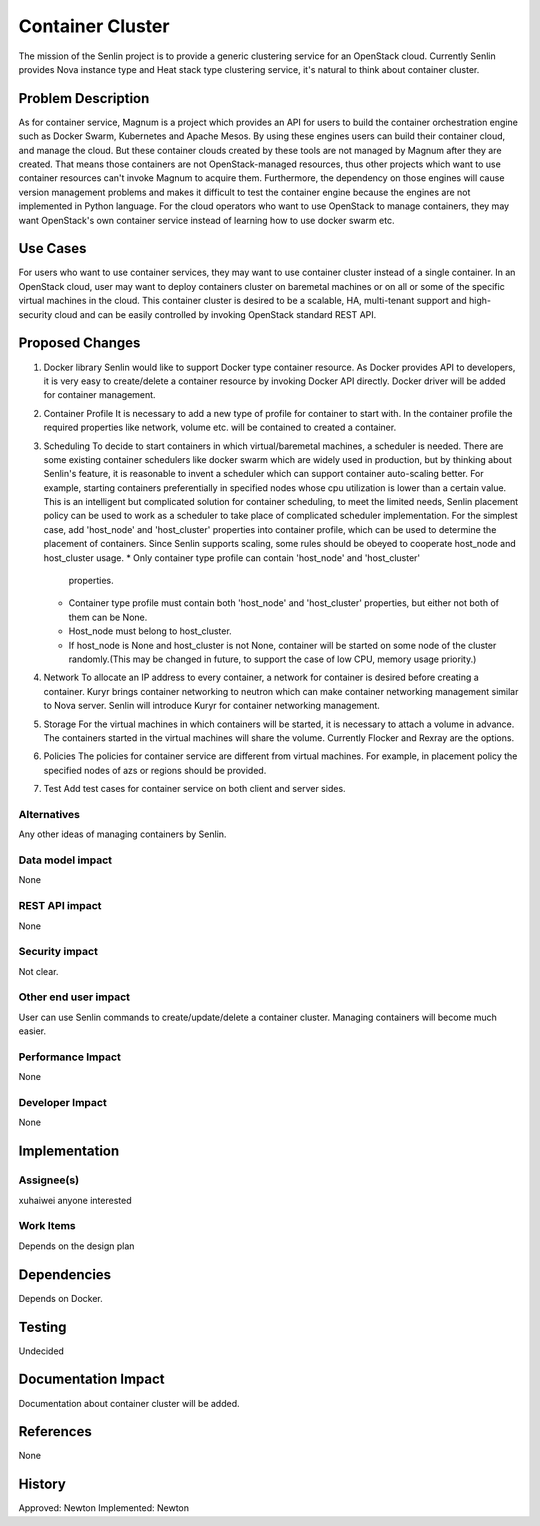 ..
  Licensed under the Apache License, Version 2.0 (the "License"); you may
  not use this file except in compliance with the License. You may obtain
  a copy of the License at

             http://www.apache.org/licenses/LICENSE-2.0

  Unless required by applicable law or agreed to in writing, software
  distributed under the License is distributed on an "AS IS" BASIS, WITHOUT
  WARRANTIES OR CONDITIONS OF ANY KIND, either express or implied. See the
  License for the specific language governing permissions and limitations
  under the License.

=================
Container Cluster
=================

The mission of the Senlin project is to provide a generic clustering service
for an OpenStack cloud. Currently Senlin provides Nova instance type and
Heat stack type clustering service, it's natural to think about container
cluster.

Problem Description
===================

As for container service, Magnum is a project which provides an API for users
to build the container orchestration engine such as Docker Swarm, Kubernetes
and Apache Mesos. By using these engines users can build their container cloud,
and manage the cloud. But these container clouds created by these tools are not
managed by Magnum after they are created. That means those containers are not
OpenStack-managed resources, thus other projects which want to use container
resources can't invoke Magnum to acquire them. Furthermore, the dependency on
those engines will cause version management problems and makes it difficult
to test the container engine because the engines are not implemented in Python
language. For the cloud operators who want to use OpenStack to manage
containers, they may want OpenStack's own container service instead of learning
how to use docker swarm etc.

Use Cases
=========

For users who want to use container services, they may want to use container
cluster instead of a single container. In an OpenStack cloud, user may want
to deploy containers cluster on baremetal machines or on all or some of the
specific virtual machines in the cloud. This container cluster is desired
to be a scalable, HA, multi-tenant support and high-security cloud and can
be easily controlled by invoking OpenStack standard REST API.

Proposed Changes
================

1. Docker library
   Senlin would like to support Docker type container resource. As Docker
   provides API to developers, it is very easy to create/delete a container
   resource by invoking Docker API directly.
   Docker driver will be added for container management.
2. Container Profile
   It is necessary to add a new type of profile for container to start with.
   In the container profile the required properties like network, volume etc.
   will be contained to created a container.
3. Scheduling
   To decide to start containers in which virtual/baremetal machines, a
   scheduler is needed. There are some existing container schedulers like
   docker swarm which are widely used in production, but by thinking about
   Senlin's feature, it is reasonable to invent a scheduler which can support
   container auto-scaling better. For example, starting containers
   preferentially in specified nodes whose cpu utilization is lower than a
   certain value.
   This is an intelligent but complicated solution for container scheduling,
   to meet the limited needs, Senlin placement policy can be used to work as
   a scheduler to take place of complicated scheduler implementation.
   For the simplest case, add 'host_node' and 'host_cluster' properties into
   container profile, which can be used to determine the placement of
   containers. Since Senlin supports scaling, some rules should be obeyed
   to cooperate host_node and host_cluster usage.
   * Only container type profile can contain 'host_node' and 'host_cluster'
     properties.
   * Container type profile must contain both 'host_node' and 'host_cluster'
     properties, but either not both of them can be None.
   * Host_node must belong to host_cluster.
   * If host_node is None and host_cluster is not None, container will be
     started on some node of the cluster randomly.(This may be changed in
     future, to support the case of low CPU, memory usage priority.)
4. Network
   To allocate an IP address to every container, a network for container is
   desired before creating a container. Kuryr brings container networking to
   neutron which can make container networking management similar to Nova
   server. Senlin will introduce Kuryr for container networking management.
5. Storage
   For the virtual machines in which containers will be started, it is
   necessary to attach a volume in advance. The containers started in the
   virtual machines will share the volume. Currently Flocker and Rexray are
   the options.
6. Policies
   The policies for container service are different from virtual machines.
   For example, in placement policy the specified nodes of azs or regions
   should be provided.
7. Test
   Add test cases for container service on both client and server sides.

Alternatives
------------

Any other ideas of managing containers by Senlin.

Data model impact
-----------------

None

REST API impact
---------------

None

Security impact
---------------

Not clear.

Other end user impact
---------------------

User can use Senlin commands to create/update/delete a container cluster.
Managing containers will become much easier.

Performance Impact
------------------

None

Developer Impact
----------------

None

Implementation
==============

Assignee(s)
-----------

xuhaiwei
anyone interested

Work Items
----------

Depends on the design plan

Dependencies
============

Depends on Docker.

Testing
=======

Undecided

Documentation Impact
====================

Documentation about container cluster will be added.

References
==========

None

History
=======

Approved: Newton
Implemented: Newton
